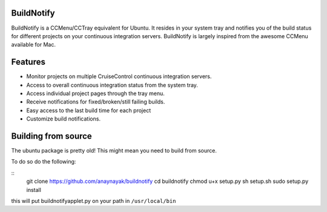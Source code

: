 BuildNotify
===========

BuildNotify is a CCMenu/CCTray equivalent for Ubuntu. It resides in your system tray and notifies you of the build status for different projects on your continuous integration servers. BuildNotify is largely inspired from the awesome CCMenu available for Mac.

Features
========

* Monitor projects on multiple CruiseControl continuous integration servers.
* Access to overall continuous integration status from the system tray.
* Access individual project pages through the tray menu.
* Receive notifications for fixed/broken/still failing builds.
* Easy access to the last build time for each project
* Customize build notifications.

.. image:: https://anaynayak.github.io/buildnotify/images/projectlist.png

Building from source
=======

The ubuntu package is pretty old!  This might mean you need to build from source.

To do so do the following:

::
  git clone https://github.com/anaynayak/buildnotify
  cd buildnotify
  chmod u+x setup.py
  sh setup.sh
  sudo setup.py install


this will put buildnotifyapplet.py on your path in ``/usr/local/bin``
